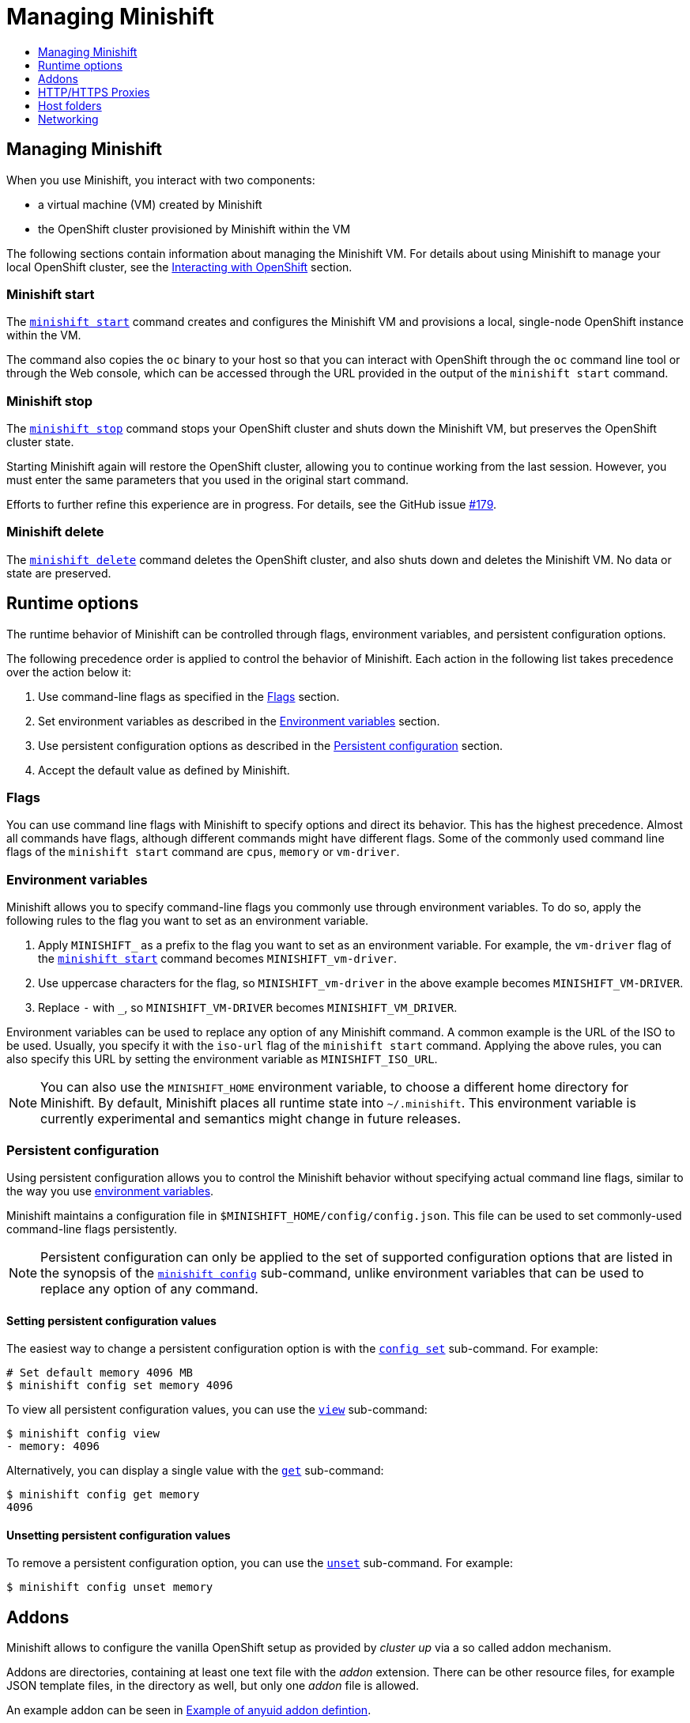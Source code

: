 [[managing-minishift]]
= Managing Minishift
:icons:
:toc: macro
:toc-title:
:toclevels: 1

toc::[]

[[managing-minishift-intro]]
== Managing Minishift

When you use Minishift, you interact with two components:

- a virtual machine (VM) created by Minishift
- the OpenShift cluster provisioned by Minishift within the VM

The following sections contain information about managing the Minishift VM.
For details about using Minishift to manage your local OpenShift cluster,
see the link:../using/interacting-with-openshift{outfilesuffix}[Interacting with OpenShift] section.

[[minishift-start-intro]]
=== Minishift start

The link:../command-ref/minishift_start{outfilesuffix}[`minishift start`] command creates and
configures the Minishift VM and provisions a local, single-node
OpenShift instance within the VM.

The command also copies the `oc` binary to your host so that you can interact
with OpenShift through the `oc` command line tool or through the Web console,
which can be accessed through the URL provided in the output
of the `minishift start` command.

[[minishift-stop-intro]]
=== Minishift stop

The link:../command-ref/minishift_stop{outfilesuffix}[`minishift stop`] command stops your OpenShift cluster and
shuts down the Minishift VM, but preserves the OpenShift cluster state.

Starting Minishift again will restore the OpenShift cluster, allowing
you to continue working from the last session. However, you must enter the same
parameters that you used in the original start command.

Efforts to further refine this experience are in progress. For details, see
the GitHub issue https://github.com/minishift/minishift/issues/179[#179].

[[minishift-delete-intro]]
=== Minishift delete

The link:../command-ref/minishift_delete{outfilesuffix}[`minishift delete`] command deletes the OpenShift cluster,
and also shuts down and deletes the Minishift VM. No data or state are preserved.

[[runtime-options]]
== Runtime options

The runtime behavior of Minishift can be controlled through flags,
environment variables, and persistent configuration options.

The following precedence order is applied to control the behavior of
Minishift. Each action in the following list takes precedence over
the action below it:

.  Use command-line flags as specified in the link:#flags[Flags] section.
.  Set environment variables as described in the
link:#environment-variables[Environment variables] section.
.  Use persistent configuration options as described in the
link:#persistent-configuration[Persistent configuration] section.
.  Accept the default value as defined by Minishift.

[[flags]]
=== Flags

You can use command line flags with Minishift to specify options and
direct its behavior. This has the highest precedence. Almost all
commands have flags, although different commands might have different flags.
Some of the commonly used command line flags of the `minishift start`
command are `cpus`, `memory` or `vm-driver`.

[[environment-variables]]
=== Environment variables

Minishift allows you to specify command-line flags you commonly use
through environment variables.
To do so, apply the following rules to the flag you want to set as an
environment variable.

.  Apply `MINISHIFT_` as a prefix to the flag you want to set as an
environment variable. For example, the `vm-driver` flag
 of the link:../command-ref/minishift_start{outfilesuffix}[`minishift start`] command becomes
`MINISHIFT_vm-driver`.
.  Use uppercase characters for the flag, so `MINISHIFT_vm-driver` in the above
example becomes `MINISHIFT_VM-DRIVER`.
.  Replace `-` with `_`, so `MINISHIFT_VM-DRIVER` becomes `MINISHIFT_VM_DRIVER`.

Environment variables can be used to replace any option of any Minishift
command. A common example is the URL of the ISO to be used. Usually, you
specify it with the `iso-url` flag of the `minishift start` command.
Applying the above rules, you can also specify this URL by setting the environment
variable as `MINISHIFT_ISO_URL`.

NOTE: You can also use the `MINISHIFT_HOME` environment variable, to
choose a different home directory for Minishift. By default, Minishift
places all runtime state into `~/.minishift`. This environment variable is
currently experimental and semantics might change in future releases.

[[persistent-configuration]]
=== Persistent configuration

Using persistent configuration allows you to control the Minishift
behavior without specifying actual command line flags, similar to the
way you use link:#environment-variables[environment variables].

Minishift maintains a configuration file in
`$MINISHIFT_HOME/config/config.json`. This file can be
used to set commonly-used command-line flags persistently.

NOTE: Persistent configuration can only be applied to the set of
supported configuration options that are listed in the synopsis of the
link:./minishift_config.html[`minishift config`] sub-command, unlike
environment variables that can be used to replace any option of any
command.

[[setting-persistent-configuration-values]]
==== Setting persistent configuration values

The easiest way to change a persistent configuration option is with
the link:../command-ref/minishift_config_set{outfilesuffix}[`config set`] sub-command. For example:

[source,sh]
----
# Set default memory 4096 MB
$ minishift config set memory 4096
----

To view all persistent configuration values, you can use the
link:../command-ref/minishift_config_view{outfilesuffix}[`view`] sub-command:

[source,sh]
----
$ minishift config view
- memory: 4096
----

Alternatively, you can display a single value with the
link:../command-ref/minishift_config_get{outfilesuffix}[`get`] sub-command:

[source,sh]
----
$ minishift config get memory
4096
----

[[unsetting-persistent-configuration-values]]
==== Unsetting persistent configuration values

To remove a persistent configuration option, you can use the
link:../command-ref/minishift_config_unset{outfilesuffix}[`unset`] sub-command. For example:

[source,sh]
----
$ minishift config unset memory
----

[[addons]]
== Addons

Minishift allows to configure the vanilla OpenShift setup as provided by _cluster up_ via a so called
addon mechanism.

Addons are directories, containing at least one text file with the _addon_ extension. There can be other
resource files, for example JSON template files, in the directory as well, but only one _addon_ file
is allowed.

An example addon can be seen in <<example-anyuid-addon>>.

[[example-anyuid-addon]]
.Example of anyuid addon defintion
----
# Name: anyuid // <1>
# Description: Allows authenticated users to run images under a non pre-allocated UID // <2>
# Url: https://access.redhat.com/documentation/en-us/openshift_enterprise/3.2/html/cluster_administration/admin-guide-manage-scc <3>

oc adm policy add-scc-to-group anyuid system:authenticated <4>
----
<1> Defines the mandatory name of the addon.
<2> Provides the mandatory description of the addon.
<3> Additional meta data and comments which are ignored by Minishift
<4> Actual addon command. In this case an execution of the _oc_ binary. See <<section-addon-commands>>
for a full list of supported addon commands.

As we can see in <<example-anyuid-addon>> each addon contains some meta information
as well as a list of commands which will be executed.

NOTE: Comment lines can be inserted at anywhere in the file and need to start with the '#' character.

Enabled addons (see <<section-enabling-disabling-addons>>) will then be applied during
link:../command-ref/minishift_start{outfilesuffix}[`minishift start`], right after the initial
cluster up provisioning has successfully completed.

[[section-addon-commands]]
=== Addon commands

Now that we have seen how an addon looks like, let's look at the command types an addon file can
contain and what one can do with them. At the moment there are five command types which form a sort
of mini DSL for addons.

ssh::
An addon command which start with _ssh_, allows you to run any command within the Minishift managed VM.
This is comparable to running link:../command-ref/minishift_ssh{outfilesuffix}[`minishift ssh`] and
then executing any sort of command on the VM.
oc::
An addon command which start with _oc_, uses the _oc_ binary cached on your host to execute the
specified `oc` command. This equivalent to running `oc --as system:admin ...` from the command line.
+
NOTE: The oc command is executed as _system:admin_
openshift::
An addon command which start with _openshift_, allows you to run the `openshift` binary within
the container running OpenShift. This means any file parameters or other system specific parameters
need be matching the environment of the container, not your host.
docker::
An addon command which start with _docker_, executes a `docker` command against the Docker daemon
within the Minishift VM. This is the same daemon on which the OpenShift single node cluster is
running as well. This is comparable to running `eval $(minishift docker-env)` on your host and
then executing any `docker` command. See also
link:../command-ref/minishift_docker-env{outfilesuffix}[`minishift docker-env`].
sleep::
An addon command which start with _sleep_, waits for the specified number of seconds. This can be
useful where it is known that for example an `oc` command takes a few seconds before a certain
resource can be queried.

NOTE: Trying to add a command not listed above will create an error when the addon gets parsed.

==== Variable interpolation

Minishift also allows the use of variables as part of the supported commands.
Variables have the from _#{<variable-name>}_. <<example-addon-variable>>
shows how the routing suffix can be interpolated into a _openshift_ command
to create a new certificate as part of securing the OpenShift registry.

[[example-addon-variable]]
.Example for the use of the routing-suffix variable
[source,sh]
----
$ openshift admin ca create-server-cert \
  --signer-cert=/var/lib/origin/openshift.local.config/master/ca.crt \
  --signer-key=/var/lib/origin/openshift.local.config/master/ca.key \
  --signer-serial=/var/lib/origin/openshift.local.config/master/ca.serial.txt \
  --hostnames='docker-registry-default.#{routing-suffix},docker-registry.default.svc.cluster.local,172.30.1.1' \
  --cert=/etc/secrets/registry.crt \
  --key=/etc/secrets/registry.key
----

<<table-supported-addon-variables>> shows the currently supported variables
which are available for interpolation.

[[table-supported-addon-variables]]
.Supported addon variables
|===
|Variable |Description

|ip
|The IP of the Minishift VM

|routing-suffix
|The OpenShift routing suffix for application
|===

=== Built-in addons

Minishift provides a set of built-in addons which offer some common OpenShift customization
useful for development. To install these built-in addons run:

[[example-install-default-addons]]
[source,sh]
----
$ minishift addons install --defaults
----

This command will extract the built-in addons into the addon installation directory
(`$MINISHIFT_HOME/addons`). To view the list of installed addons, you can then run:

[[example-list-addons]]
[source,sh]
----
$ minishift addons list --verbose=true
----

This will print a list of installed addons. You should at least see the _anyuid_ addon listed.
This is an important addon which allows you to run images which do not use a pre-allocated UID.
This is per default not allowed in OpensShift.

<<section-enabling-disabling-addons>> will show you how you can for example enable or disable
the _anyuid_ addon.

[[section-enabling-disabling-addons]]
=== Enabling and disabling addons

Addons are enabled and disabled with the
link:../command-ref/minishift_addons_enable{outfilesuffix}[`minishift addons enable`] resp. the
link:../command-ref/minishift_addons_disable{outfilesuffix}[`minishift addons disable`] command.
<<example-enable-anyuid>> and <<example-disable-anyuid>> show how this looks like for the
_anyuid_ addon.

[[example-enable-anyuid]]
.Enabling the anyuid addon
[source,sh]
----
$ minishift addons enable anyuid
----

[[example-disable-anyuid]]
.Disabling the anyuid addon
[source,sh]
----
$ minishift addons disable anyuid
----

==== Addon priorities

As part of the enabling an addon, one can also specify a priority as seen in
<<example-enable-registry-priority>>.

[[example-enable-registry-priority]]
.Enabling the registry addon with priority
[source,sh]
----
$ minishift addons enable --priority=5
----

Priority determines the order in which addons are getting applied. Per default a addon has
the priority 0. Addons with a lower priority get applied first. For example:

[[example-priority-list]]
.Example of list command with explicit priorities
[source,sh]
----
$ minishift addons list
- anyuid         : enabled    P(0)
- registry       : enabled    P(5)
- eap            : enabled    P(10)
----

In <<example-priority-list>> three addons are enabled - anyuid, registry and eap with the respective
priorities of 0, 5 and 10. This means anyuid gets applied first, followed by registry and lastly
the eap addon gets applied.

NOTE: If two addons have the same priority the order in which they are getting applied is not
determined.

=== Writing custom addons

To write a custom addon you should create a directory and within it create at least one
text file with the extension _.addon_, for example `admin-role.addon`.

This file needs to contain the _Name_ and _Description_ metadata as well as the commands
you want to be executed as part of the addon. <<example-admin-role>> shows how this could
look like.

[[example-admin-role]]
.Giving developer user cluster-admin privileges
----
# Name: admin-role
# Description: Gives the developer user cluster-admin privileges

oc adm policy add-role-to-user cluster-admin developer
----

Once you have your addon defined, you can install it via:

[[example-install-custom-addon]]
.Installing a custom addon
[source,sh]
----
$ minishift addons install <path to addon directory>
----

NOTE: You can also edit your addon directly in the Minishift addon install directory
`$MINISHIFT_HOME/addons`. Be aware that if there is an error in the addon it won't appear
in any of the _addons_ commands nor will it be applied during the `minishift start` process.

[[http-s-proxies]]
== HTTP/HTTPS Proxies

If you are behind a HTTP/HTTPS proxy, you need to supply proxy options
to allow Docker and OpenShift to work properly. To do this, pass the required
flags during `minishift start`.

For example:

[source,sh]
----
$ minishift start --http-proxy http://YOURPROXY:PORT --https-proxy https://YOURPROXY:PORT
----

In an authenticated proxy environment, the `proxy_user` and
`proxy_password` must be a part of proxy URI.

[source,sh]
----
 $ minishift start --http-proxy http://<proxy_username>:<proxy_password>@YOURPROXY:PORT \
                   --https-proxy https://<proxy_username>:<proxy_password>YOURPROXY:PORT
----

You can also use the `--no-proxy` flag to specify a comma-separated list of hosts
that should not be proxied. For a list of all available options, see the
link:../command-ref/minishift_start{outfilesuffix}[synopsis] of the `start` command.

Using the proxy options will transparently configure the Docker daemon
and OpenShift to use the specified proxies.

NOTE: Using the proxy options requires that you run OpenShift version 1.5.0-alpha.2 or later.
Use the `openshift-version` option to request a specific version of OpenShift. You can list
all Minishift-compatible OpenShift versions with
the link:../command-ref/minishift_openshift_list-versions{outfilesuffix}[`minishift openshift list-versions`] command.

[[mounted-host-folders]]
== Host folders

Some drivers mount a host folder within the VM so that you can share files between the VM and the host.
These folders are not currently configurable, and are different for each driver and OS that you use.

[cols=",,,",options="header",]
|========================================
|Driver |OS |HostFolder |VM
|Virtualbox |Linux |/home |/hosthome
|Virtualbox |OSX |/Users |/Users
|Virtualbox |Windows |C://Users |/c/Users
|VMWare Fusion |OSX |/Users |/Users
|Xhyve |OSX |/Users |/Users
|========================================

NOTE: Host folder sharing is not implemented in the KVM and Hyper-V driver. You can
link:#mounting-custom-shared-folders[mount a CIFS-based shared folder] inside the VM instead.

[[mounting-custom-shared-folders]]
=== Mounting custom shared folders

The Minishift https://github.com/minishift/minishift-b2d-iso[Boot2Docker] ISO and the
Minishift https://github.com/minishift/minishift-centos-iso[CentOS] ISO include `cifs-utils`
and `fuse-sshfs`. These tools allows you to mount host folders using
https://en.wikipedia.org/wiki/Server_Message_Block[CIFS]
or https://en.wikipedia.org/wiki/SSHFS[SSHFS].

NOTE: When you use the Boot2Docker ISO along with the VirtualBox driver, VirtualBox
guest additions are automatically enabled and occupy the _/Users_ mountpoint as
shown in the following examples. In this case you need to use a different mountpoint.

[[cifs-folder-mount]]
==== Mounting folders with CIFS

In this example, you use CIFS-based sharing to mount `C:\Users` on a Windows host
into the Minishift VM. On Windows 10, the `C:\Users` folder is shared by default
and only needs locally-authenticated users.

.  Find the local IP address from the same network segment as your
Minishift instance.
+
----
$ Get-NetIPAddress | Format-Table`
----

.  Create a mountpoint and mount the shared folder.
+
[source,sh]
----
$ minishift ssh "sudo mkdir -p /Users"
$ minishift ssh "sudo mount -t cifs //[machine-ip]/Users /Users -o username=[username],password=[password],domain=$env:computername
----
+
If no error appears, the mount succeeded.

.  Verify the share mount.
+
[source,sh]
----
$ minishift ssh "ls -al /Users"
----
A successful mount will show a folder with the authenticated user name.

[NOTE]
====
- If you use this method to mount the folder, you might encounter issues
if your password string contains a `$` sign, because this is used by PowerShell
as a variable to be replaced. You can use `'` (single quotes) instead and
replace the value of `$env:computername` with the contents of this variable.

- If your Windows account is linked to a Microsoft account, you must use
the full Microsoft account email address to authenticate, your Microsoft account password,
and the domain name of your machine that contains your computername parameter.
====

[[sshfs-folder-mount]]
==== Mounting folders with SSHFS

You can use SSHFS-based host folder mounts when you have an SSH daemon
running on your host. Normally, this prerequisite is met by default on Linux and Mac OS X.

Most Linux distributions have an SSH daemon installed. If not, follow the instructions
for your specific distribution to install an SSH daemon. Mac OS X also has a built-in
SSH server. To use it, make sure that _Remote Login_ is enabled in _System Preferences > Sharing_.

On Windows, it is recommended to use link:#cifs-folder-mount[CIFS-based mount], but if
you want to try SSHFS you can install https://winscp.net/eng/docs/guide_windows_openssh_server[OpenSSH for Windows].

The following procedure shows an example of how to mount folders with SSHFS.

. Run `ifconfig` (or `Get-NetIPAddress` on Windows) to determine the local IP
address from the same network segment as your Minishift instance.

.  Create a mountpoint and mount the shared folder.
+
[source,sh]
----
$ minishift ssh "sudo mkdir -p /Users/<username>"
$ minishift ssh "sudo chown -R docker /Users"
$ minishift ssh
$ sshfs <username>@<IP>:/Users/<username>/ /Users
----

. Verify the share mount.
+
[source,sh]
----
$ minishift ssh "ls -al /Users/<username>"
----

[[networking]]
== Networking

The Minishift VM is exposed to the host system with a host-only IP address that
can be obtained with the `minishift ip` command.
